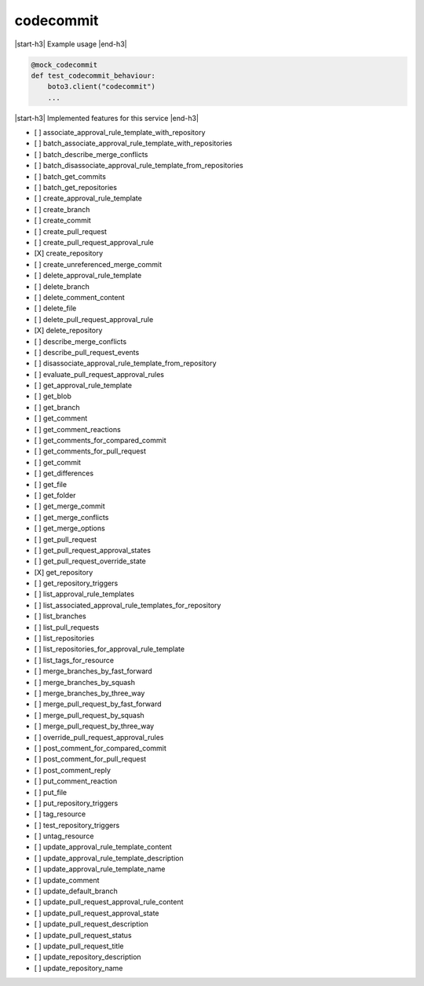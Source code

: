 .. _implementedservice_codecommit:

.. |start-h3| raw:: html

    <h3>

.. |end-h3| raw:: html

    </h3>

==========
codecommit
==========



|start-h3| Example usage |end-h3|

.. sourcecode:: python

            @mock_codecommit
            def test_codecommit_behaviour:
                boto3.client("codecommit")
                ...



|start-h3| Implemented features for this service |end-h3|

- [ ] associate_approval_rule_template_with_repository
- [ ] batch_associate_approval_rule_template_with_repositories
- [ ] batch_describe_merge_conflicts
- [ ] batch_disassociate_approval_rule_template_from_repositories
- [ ] batch_get_commits
- [ ] batch_get_repositories
- [ ] create_approval_rule_template
- [ ] create_branch
- [ ] create_commit
- [ ] create_pull_request
- [ ] create_pull_request_approval_rule
- [X] create_repository
- [ ] create_unreferenced_merge_commit
- [ ] delete_approval_rule_template
- [ ] delete_branch
- [ ] delete_comment_content
- [ ] delete_file
- [ ] delete_pull_request_approval_rule
- [X] delete_repository
- [ ] describe_merge_conflicts
- [ ] describe_pull_request_events
- [ ] disassociate_approval_rule_template_from_repository
- [ ] evaluate_pull_request_approval_rules
- [ ] get_approval_rule_template
- [ ] get_blob
- [ ] get_branch
- [ ] get_comment
- [ ] get_comment_reactions
- [ ] get_comments_for_compared_commit
- [ ] get_comments_for_pull_request
- [ ] get_commit
- [ ] get_differences
- [ ] get_file
- [ ] get_folder
- [ ] get_merge_commit
- [ ] get_merge_conflicts
- [ ] get_merge_options
- [ ] get_pull_request
- [ ] get_pull_request_approval_states
- [ ] get_pull_request_override_state
- [X] get_repository
- [ ] get_repository_triggers
- [ ] list_approval_rule_templates
- [ ] list_associated_approval_rule_templates_for_repository
- [ ] list_branches
- [ ] list_pull_requests
- [ ] list_repositories
- [ ] list_repositories_for_approval_rule_template
- [ ] list_tags_for_resource
- [ ] merge_branches_by_fast_forward
- [ ] merge_branches_by_squash
- [ ] merge_branches_by_three_way
- [ ] merge_pull_request_by_fast_forward
- [ ] merge_pull_request_by_squash
- [ ] merge_pull_request_by_three_way
- [ ] override_pull_request_approval_rules
- [ ] post_comment_for_compared_commit
- [ ] post_comment_for_pull_request
- [ ] post_comment_reply
- [ ] put_comment_reaction
- [ ] put_file
- [ ] put_repository_triggers
- [ ] tag_resource
- [ ] test_repository_triggers
- [ ] untag_resource
- [ ] update_approval_rule_template_content
- [ ] update_approval_rule_template_description
- [ ] update_approval_rule_template_name
- [ ] update_comment
- [ ] update_default_branch
- [ ] update_pull_request_approval_rule_content
- [ ] update_pull_request_approval_state
- [ ] update_pull_request_description
- [ ] update_pull_request_status
- [ ] update_pull_request_title
- [ ] update_repository_description
- [ ] update_repository_name

